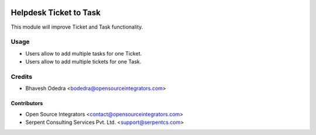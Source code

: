.. image:: https://img.shields.io/badge/licence-LGPL--3-blue.svg
   :target: http://www.gnu.org/licenses/lgpl-3.0-standalone.html
   :alt: License: LGPL-3

=======================
Helpdesk Ticket to Task
=======================

This module will improve Ticket and Task functionality.

Usage
=====

* Users allow to add multiple tasks for one Ticket.
* Users allow to add multiple tickets for one Task.

Credits
=======

* Bhavesh Odedra <bodedra@opensourceintegrators.com>

Contributors
------------

* Open Source Integrators <contact@opensourceintegrators.com>
* Serpent Consulting Services Pvt. Ltd. <support@serpentcs.com>

